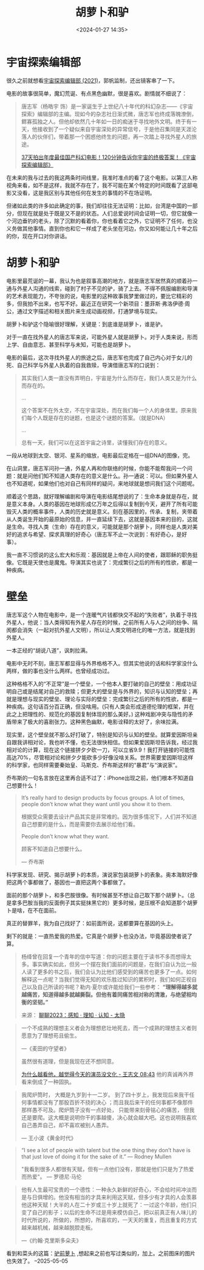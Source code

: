 #+title: 胡萝卜和驴
#+date: <2024-01-27 14:35>
#+description: 杨绛曾在回复一个青年的信中写道：你的问题主要在于读书不多而想得太多。事实确实如此，但另一个摆在我们面前的问题是，在我们自认为比一般人读了更多的书之后，我们会认为比他们感受到的痛苦也更多了一点。如何解释这一点呢？当我们觉得无知的欢乐胜过知识的累积时，我们如何正视自己以及自己所读的书呢？勒内·夏尔或许能给我们一些参考：“理解得越多就越痛苦，知道得越多就越撕裂。但他有着同痛苦相对称的清澈，与绝望相均衡的坚韧。”
#+filetags: Essay Thinking

* 宇宙探索编辑部

很久之前就想看[[https://movie.douban.com/subject/34941536/][宇宙探索编辑部 (2021)]]，郭帆监制，还出镜客串了一下。

电影的故事很简单，魔幻荒诞、有点黑色幽默，很是喜欢。剧情就不细说了：

#+begin_quote
唐志军（杨皓宇 饰）是一家诞生于上世纪八十年代的科幻杂志——《宇宙探索》编辑部的主编。现如今的杂志社日渐式微，唐志军也终成落魄潦倒，鳏寡孤独之人。但他却依然几十年如一日的痴迷于寻找地外文明。终于有一天，他接收到了一个疑似来自宇宙深处的异常信号，于是他召集同是天涯沦落人的伙伴们，带着那一个困惑他终生的问题，再一次踏上寻找外星人的旅途。

[[https://www.bilibili.com/video/BV1cu4y1Z7Jx/][37天拍出年度最佳国产科幻电影！120分钟告诉你宇宙的终极答案！《宇宙探索编辑部》]]
#+end_quote

在未来的我与过去的我这两条时间线里，我准时准点的看了这个电影。以第三人称视角来看，如不是这样，我就不存在了，我不可能在某个特定的时间既看了这部电影又没看，这是我区别与其他任何在发生的事情的不在场证明。

但诸如此类的许多如此确定的事，我们却往往无法证明：比如，台湾是中国的一部分，但现在就是处于既是又不是的状态。人们总爱说时间会证明一切，但它就像一个河边垂钓的老头，除了沉默的看着你，你也看着它之外，它证明不了任何，也没义务做其他事情。直到你也和它一样成了老头坐在河边，你又如何能让几十年之后的你，现在开口对你讲话。

* 胡萝卜和驴

电影里最荒诞的一幕，我认为也是叙事高潮的地方，就是唐志军居然真的顺着孙一通与外星人沟通的线索，碰到了村子不见的驴，骑了上去。不得不佩服编剧和导演的艺术表现能力，不夸张的说，电影里的这种故事我梦里做过的，要比它精彩的多，但我拍不出来，也写不好。最近正在研究一个新项目：墨菲斯·弗洛伊德·周公，通过文字描述和相关图片来生成动画视频，打通梦境与现实。

#+attr_html: :alt :class img :width 50% :height 50%
[[https://s2.loli.net/2024/01/27/XnfVJ5E3CNrdtwB.png]]

胡萝卜和驴这个隐喻很好理解，关键是：到底谁是胡萝卜，谁是驴。

对于一直在找外星人的唐志军来说，可能外星人就是胡萝卜。对于人类来说，形而上学、自由意志、甚至科学与未知，可能也是胡萝卜。

电影的最后，这次寻找外星人的旅途之后，唐志军也完成了自己内心对于女儿的死、自己科学与外星人执着的自我救赎，导演借唐志军的口说到：

#+begin_quote
其实我们人类一直没有弄明白，宇宙是为什么而存在，我们人类又是为什么而存在的。

...

这个答案不在外太空，不在宇宙深处，而在我们每一个人的身体里。原来我们每个人既是存在的谜题，也是这个谜题的答案。（就是DNA）

...

总有一天，我们可以在这首宇宙之诗里，读懂我们存在的意义。
#+end_quote

一段从地球到太空、银河、星系的缩放，电影最后定格在一组DNA的图像，完。

#+attr_html: :alt :class img :width 50% :height 50%
[[https://s2.loli.net/2024/01/27/yOVdxNqnatRzfAg.png]]

#+attr_html: :alt :class img :width 50% :height 50%
[[https://s2.loli.net/2024/01/27/rtZOS27XyWiJUCw.png]]

#+attr_html: :alt :class img :width 50% :height 50%
[[https://s2.loli.net/2024/01/27/UfQkK8jMs4gFLqm.png]]

在山洞里，唐志军问孙一通，外星人再和你联络的时候，你能不能帮我问一个问题：就是问他们知不知道人类存在的意义是什么。孙一通说：可以。但如果外星人也不知道呢，如果他们也对自己有同样的疑问，来地球就是想问我们这个问题呢。

顺着这个思路，就好理解编剧和导演在电影结尾想说的了：生命本身就是存在，就是意义本身。人类的基因在地球形成亿万年之后得以复制到今天，避开了所有可能毁灭人类的概率事件，人类的历史就是意义。刻在基因里的，传承、复制，夹带着从人类诞生开始的最原始的信息，并一直延续下去，这就是基因本来的目的，这就是生命。寻找人类（生命）存在的意义，可能就是那个胡萝卜，同样也是人类对美好的追求与希望、探求真理的好奇心（唐志军不止一次说到：有好奇心，是好事）。

我一直不习惯说的这么宏大和乐观：基因就是上帝在人间的使者，跟耶稣的职务挺像。它既是天使也是魔鬼。导演其实也说了：完成繁衍之后的所有的性欲，都是一种疾病。

#+attr_html: :alt :class img :width 50% :height 50%
[[https://s2.loli.net/2024/01/27/ruyODfnC7hWtvgT.png]]

* 壁垒

唐志军这个人物在电影中，是一个连暖气片钱都快交不起的“失败者”，执着于寻找外星人，他说：当人类得知有外星人存在的时候，之前所有人与人之间的纷争、隔阂都会消失（一起对抗外星人文明），所以让人类文明进化的唯一方法，就是找到外星人。

#+attr_html: :alt :class img :width 50% :height 50%
[[https://s2.loli.net/2024/01/27/orqm528LDWMxvAu.png]]

一本正经的“胡说八道”，讽刺拉满。

电影中无时不刻，唐志军都显得与外界格格不入。但其实他说的话和科学家没什么两样，做的事也没什么两样。也曾经成功过。

这种格格不入的“不正常”是一个壁垒，一个他本人要打破的自己的壁垒：用成功证明自己或是结尾对自己的救赎；但更大的壁垒是与外界的，知识与认知的壁垒；再就是理想与现实的壁垒、理论与实际的壁垒：完成繁衍之后的所有的性欲，都是一种疾病。这句话百分百正确，但没啥用。(只有人类会形成道德伦理的框架，并在此之上把理性的、规范化的基因复制体现的那么美好。)
这种戏剧冲突与隐性的矛盾带来了极大的喜剧张力。这种黑色幽默，电影诠释的太好了，余味拉满。

现实里，这个壁垒就不那么好打破了，特别是知识与认知的壁垒。就算爱因斯坦亲自跟我讲相对论，我也听不懂，也无法很快相信。但如果爱因斯坦告诉我，经过我相对论的计算，现在这个链接拼夕夕砍一刀，可以立省9.9！我打开链接的可能性高达70%，尽管相对论和拼夕夕能砍多少好像没啥关系。世界需要爱因斯坦这样的科学家，也同样需要秦始皇、马斯克、乔布斯这样的“暴君”与“演说家”。

乔布斯的一句名言放在这里再合适不过了：iPhone出现之前，他们根本不知道自己想要什么！

#+begin_quote
It’s really hard to design products by focus groups. A lot of times, people don’t know what they want until you show it to them.

根据受众需要去设计产品其实是非常难的。因为很多情况下，人们并不知道自己想要的是什么，而是需要你去展示给他们看。

People don’t know what they want.

顾客不知道自己想要什么。

— 乔布斯
#+end_quote

科学家发现、研究、揭示胡萝卜的本质，演说家包装胡萝卜的表象。奥本海默好像把这两个事都做了，基因也一直把这两个事都做了。

面前的那个胡萝卜，和多巴胺很像。有时候甚至不想让自己取下那个胡萝卜。（总是拿多巴胺当我的反面例子其实挺抹黑它的）更多时候，是压根不会知道那个胡萝卜是啥，在不在面前。

真正的替罪羊，我为自己找好了：如前面所说，这都要算在基因的头上。

剩下的就是：一直热爱我的热爱。它真是个胡萝卜也没办法，毕竟基因使者说了算。

#+begin_quote
杨绛曾在回复一个青年的信中写道：你的问题主要在于读书不多而想得太多。事实确实如此，但另一个摆在我们面前的问题是，在我们自认为比一般人读了更多的书之后，我们会认为比他们感受到的痛苦也更多了一点。如何解释这一点呢？当我们觉得无知的欢乐胜过知识的累积时，我们如何正视自己以及自己所读的书呢？勒内·夏尔或许能给我们一些参考： *“理解得越多就越痛苦，知道得越多就越撕裂。但他有着同痛苦相对称的清澈，与绝望相均衡的坚韧。”*

来源： [[https://wangyurui.com/posts/liao-liao-2023-97971439][聊聊2023：感知 · 理知 · 认知 - 太隐]]
#+end_quote

#+begin_quote
一个不成熟的理想主义者会为理想悲壮地死去，而一个成熟的理想主义者则愿意为了理想苟且偷生。

—《麦田的守望者》

虽然很有道理，但是我现在还不想同意。

[[https://www.bilibili.com/video/BV1zc411D7gR/?share_source=copy_web&vd_source=398bcc3ab9d37761117414d4da6caebe&t=523][为什么越看他，越觉得今天的演员没文化 - 王志文 08:43]] 他的真诚再外界看来倒成了一种固执。
#+end_quote

#+begin_quote
我爬炉筒时， 大概是九岁到十一二岁。 到了四十岁上，我发现后来我干任何事情都没有了那股百折不挠的决心 ；而且我后来干的任何事都不像那件那样愚不可及。爬炉筒子没有一点好处， 只能带来刻骨铭心的痛苦， 但我还是要爬。这大概是说明你干的事越傻，决心就会越大吧。这也说明我喜欢自己愚弄自己，却不喜欢被别人愚弄。

— 王小波《黄金时代》
#+end_quote

#+begin_quote
“I see a lot of people with talent but the one thing they don’t have is that just love of doing it for the sake of it.”  — Rodney Mullen

"我看到很多人都很有天赋，但有一点他们没有，那就是他们只是为了热爱而热爱"。 — 罗德尼·马伦
#+end_quote

#+begin_quote
他有人生最可宝贵的一个德性：一种永久新鲜的好奇心，不会给时间冲淡而是与日俱增的。他没有相当的才具来利用这天赋，但多少有才具的人会羡慕他这种天赋！大半的人在二十岁或三十岁上就死了：一过这个年龄，他们只变了自己的影子；以后的生命不过是用来模仿自己，把以前真正有人味儿的时代所说的，所做的，所想的，所喜欢的，一天天的重复，而且重复的方式越来越机械，越来越脱腔走板。

—《约翰·克里斯多朵夫》
#+end_quote

看到和菜头的这篇：[[https://mp.weixin.qq.com/s/QhnB74vohiqVcXJG-NI27g][驴前萝卜]] ,想起来之前也写过类似的，加上。之前图床的图片也失效了。 --2025-05-05

